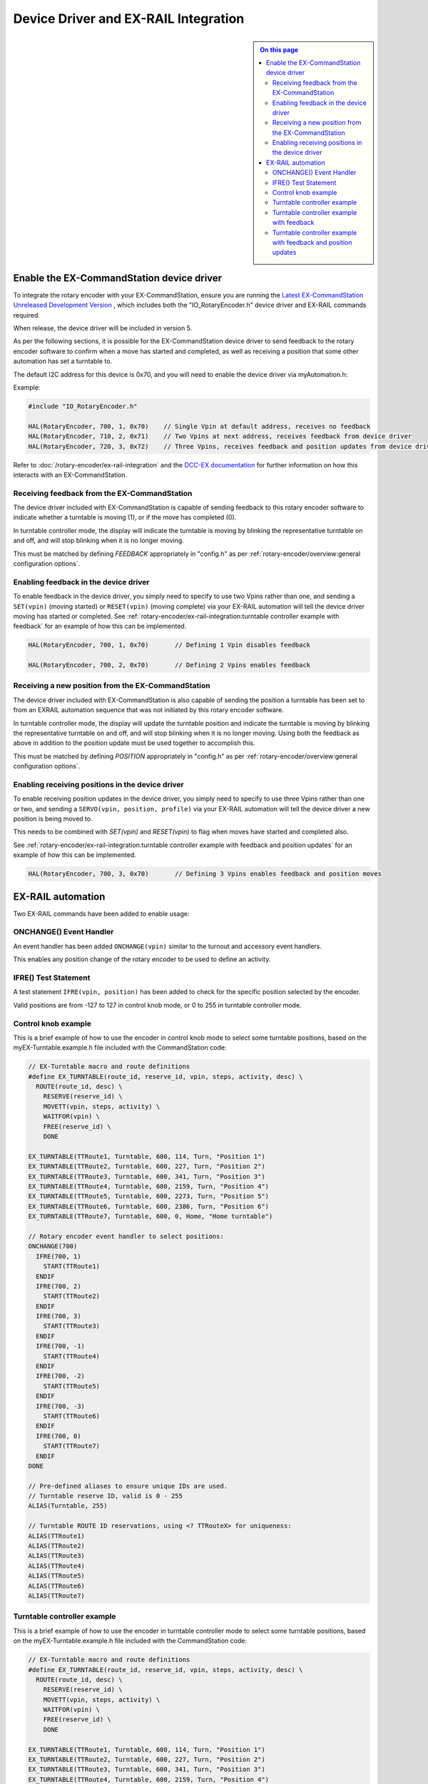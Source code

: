 *************************************
Device Driver and EX-RAIL Integration
*************************************

.. sidebar::

  .. contents:: On this page
    :depth: 2
    :local:

Enable the EX-CommandStation device driver
==========================================

To integrate the rotary encoder with your EX-CommandStation, ensure you are running the `Latest EX-CommandStation Unreleased Development Version <https://dcc-ex.com/download/ex-commandstation.html#latest-ex-commandstation-unreleased-development-version>`_ , which includes both the "IO_RotaryEncoder.h" device driver and EX-RAIL commands required.

When release, the device driver will be included in version 5.

As per the following sections, it is possible for the EX-CommandStation device driver to send feedback to the rotary encoder software to confirm when a move has started and completed, as well as receiving a position that some other automation has set a turntable to.

The default I2C address for this device is 0x70, and you will need to enable the device driver via myAutomation.h:

Example:

.. code-block:: cpp
  
  #include "IO_RotaryEncoder.h"

  HAL(RotaryEncoder, 700, 1, 0x70)    // Single Vpin at default address, receives no feedback
  HAL(RotaryEncoder, 710, 2, 0x71)    // Two Vpins at next address, receives feedback from device driver
  HAL(RotaryEncoder, 720, 3, 0x72)    // Three Vpins, receives feedback and position updates from device driver

Refer to :doc:`/rotary-encoder/ex-rail-integration` and the `DCC-EX documentation <https://dcc-ex.com/ex-turntable/test-and-tune.html#controlling-ex-turntable-with-a-rotary-encoder>`_ for further information on how this interacts with an EX-CommandStation.

Receiving feedback from the EX-CommandStation
---------------------------------------------

The device driver included with EX-CommandStation is capable of sending feedback to this rotary encoder software to indicate whether a turntable is moving (1), or if the move has completed (0).

In turntable controller mode, the display will indicate the turntable is moving by blinking the representative turntable on and off, and will stop blinking when it is no longer moving.

This must be matched by defining `FEEDBACK` appropriately in "config.h" as per :ref:`rotary-encoder/overview:general configuration options`.

Enabling feedback in the device driver
--------------------------------------

To enable feedback in the device driver, you simply need to specify to use two Vpins rather than one, and sending a ``SET(vpin)`` (moving started) or ``RESET(vpin)`` (moving complete) via your EX-RAIL automation will tell the device driver moving has started or completed. See :ref:`rotary-encoder/ex-rail-integration:turntable controller example with feedback` for an example of how this can be implemented.

.. code-block:: cpp

  HAL(RotaryEncoder, 700, 1, 0x70)       // Defining 1 Vpin disables feedback

  HAL(RotaryEncoder, 700, 2, 0x70)       // Defining 2 Vpins enables feedback

Receiving a new position from the EX-CommandStation
---------------------------------------------------

The device driver included with EX-CommandStation is also capable of sending the position a turntable has been set to from an EXRAIL automation sequence that was not initiated by this rotary encoder software.

In turntable controller mode, the display will update the turntable position and indicate the turntable is moving by blinking the representative turntable on and off, and will stop blinking when it is no longer moving. Using both the feedback as above in addition to the position update must be used together to accomplish this.

This must be matched by defining `POSITION` appropriately in "config.h" as per :ref:`rotary-encoder/overview:general configuration options`.

Enabling receiving positions in the device driver
-------------------------------------------------

To enable receiving position updates in the device driver, you simply need to specify to use three Vpins rather than one or two, and sending a ``SERVO(vpin, position, profile)`` via your EX-RAIL automation will tell the device driver a new position is being moved to.

This needs to be combined with `SET(vpin)` and `RESET(vpin)` to flag when moves have started and completed also.

See :ref:`rotary-encoder/ex-rail-integration:turntable controller example with feedback and position updates` for an example of how this can be implemented.

.. code-block:: cpp

  HAL(RotaryEncoder, 700, 3, 0x70)       // Defining 3 Vpins enables feedback and position moves

EX-RAIL automation
==================

Two EX-RAIL commands have been added to enable usage:

ONCHANGE() Event Handler
------------------------

An event handler has been added ``ONCHANGE(vpin)`` similar to the turnout and accessory event handlers.

This enables any position change of the rotary encoder to be used to define an activity.

IFRE() Test Statement
--------------------- 

A test statement ``IFRE(vpin, position)`` has been added to check for the specific position selected by the encoder.

Valid positions are from -127 to 127 in control knob mode, or 0 to 255 in turntable controller mode.

Control knob example
--------------------

This is a brief example of how to use the encoder in control knob mode to select some turntable positions, based on the myEX-Turntable.example.h file included with the CommandStation code:

.. code-block:: 

  // EX-Turntable macro and route definitions
  #define EX_TURNTABLE(route_id, reserve_id, vpin, steps, activity, desc) \
    ROUTE(route_id, desc) \
      RESERVE(reserve_id) \
      MOVETT(vpin, steps, activity) \
      WAITFOR(vpin) \
      FREE(reserve_id) \
      DONE

  EX_TURNTABLE(TTRoute1, Turntable, 600, 114, Turn, "Position 1")
  EX_TURNTABLE(TTRoute2, Turntable, 600, 227, Turn, "Position 2")
  EX_TURNTABLE(TTRoute3, Turntable, 600, 341, Turn, "Position 3")
  EX_TURNTABLE(TTRoute4, Turntable, 600, 2159, Turn, "Position 4")
  EX_TURNTABLE(TTRoute5, Turntable, 600, 2273, Turn, "Position 5")
  EX_TURNTABLE(TTRoute6, Turntable, 600, 2386, Turn, "Position 6")
  EX_TURNTABLE(TTRoute7, Turntable, 600, 0, Home, "Home turntable")

  // Rotary encoder event handler to select positions:
  ONCHANGE(700)
    IFRE(700, 1)
      START(TTRoute1)
    ENDIF
    IFRE(700, 2)
      START(TTRoute2)
    ENDIF
    IFRE(700, 3)
      START(TTRoute3)
    ENDIF
    IFRE(700, -1)
      START(TTRoute4)
    ENDIF
    IFRE(700, -2)
      START(TTRoute5)
    ENDIF
    IFRE(700, -3)
      START(TTRoute6)
    ENDIF
    IFRE(700, 0)
      START(TTRoute7)
    ENDIF
  DONE

  // Pre-defined aliases to ensure unique IDs are used.
  // Turntable reserve ID, valid is 0 - 255
  ALIAS(Turntable, 255)

  // Turntable ROUTE ID reservations, using <? TTRouteX> for uniqueness:
  ALIAS(TTRoute1)
  ALIAS(TTRoute2)
  ALIAS(TTRoute3)
  ALIAS(TTRoute4)
  ALIAS(TTRoute5)
  ALIAS(TTRoute6)
  ALIAS(TTRoute7)

Turntable controller example
----------------------------

This is a brief example of how to use the encoder in turntable controller mode to select some turntable positions, based on the myEX-Turntable.example.h file included with the CommandStation code:

.. code-block:: 

  // EX-Turntable macro and route definitions
  #define EX_TURNTABLE(route_id, reserve_id, vpin, steps, activity, desc) \
    ROUTE(route_id, desc) \
      RESERVE(reserve_id) \
      MOVETT(vpin, steps, activity) \
      WAITFOR(vpin) \
      FREE(reserve_id) \
      DONE

  EX_TURNTABLE(TTRoute1, Turntable, 600, 114, Turn, "Position 1")
  EX_TURNTABLE(TTRoute2, Turntable, 600, 227, Turn, "Position 2")
  EX_TURNTABLE(TTRoute3, Turntable, 600, 341, Turn, "Position 3")
  EX_TURNTABLE(TTRoute4, Turntable, 600, 2159, Turn, "Position 4")
  EX_TURNTABLE(TTRoute5, Turntable, 600, 2273, Turn, "Position 5")
  EX_TURNTABLE(TTRoute6, Turntable, 600, 2386, Turn, "Position 6")
  EX_TURNTABLE(TTRoute7, Turntable, 600, 0, Home, "Home turntable")

  // Rotary encoder event handler to select positions:
  ONCHANGE(700)
    IFRE(700, 1)
      START(TTRoute1)
    ENDIF
    IFRE(700, 2)
      START(TTRoute2)
    ENDIF
    IFRE(700, 3)
      START(TTRoute3)
    ENDIF
    IFRE(700, 4)
      START(TTRoute4)
    ENDIF
    IFRE(700, 5)
      START(TTRoute5)
    ENDIF
    IFRE(700, 6)
      START(TTRoute6)
    ENDIF
    IFRE(700, 0)
      START(TTRoute7)
    ENDIF
  DONE

  // Pre-defined aliases to ensure unique IDs are used.
  // Turntable reserve ID, valid is 0 - 255
  ALIAS(Turntable, 255)

  // Turntable ROUTE ID reservations, using <? TTRouteX> for uniqueness:
  ALIAS(TTRoute1)
  ALIAS(TTRoute2)
  ALIAS(TTRoute3)
  ALIAS(TTRoute4)
  ALIAS(TTRoute5)
  ALIAS(TTRoute6)
  ALIAS(TTRoute7)

Turntable controller example with feedback
------------------------------------------

This is a brief example of how to use the encoder in turntable controller mode to select some turntable positions, based on the myEX-Turntable.example.h file included with the CommandStation code.

Note the addition of the parameter "feedback_vpin" in the "EX_TURNTABLE" macro defining the second VPin for the rotary encoder, where the ``SET(feedback_vpin)`` sends feedback that the move has started, and the ``RESET(feedback_vpin)`` sends feedback that the move has completed.

.. code-block:: 

  // EX-Turntable macro and route definitions
  #define EX_TURNTABLE(route_id, reserve_id, vpin, steps, activity, desc, feedback_vpin) \
    ROUTE(route_id, desc) \
      RESERVE(reserve_id) \
      MOVETT(vpin, steps, activity) \
      SET(feedback_vpin) \
      WAITFOR(vpin) \
      RESET(feedback_vpin) \
      FREE(reserve_id) \
      DONE

  EX_TURNTABLE(TTRoute1, Turntable, 600, 114, Turn, "Position 1", 701)
  EX_TURNTABLE(TTRoute2, Turntable, 600, 227, Turn, "Position 2", 701)
  EX_TURNTABLE(TTRoute3, Turntable, 600, 341, Turn, "Position 3", 701)
  EX_TURNTABLE(TTRoute4, Turntable, 600, 2159, Turn, "Position 4", 701)
  EX_TURNTABLE(TTRoute5, Turntable, 600, 2273, Turn, "Position 5", 701)
  EX_TURNTABLE(TTRoute6, Turntable, 600, 2386, Turn, "Position 6", 701)
  EX_TURNTABLE(TTRoute7, Turntable, 600, 0, Home, "Home turntable", 701)

  // Rotary encoder event handler to select positions:
  ONCHANGE(700)
    IFRE(700, 1)
      START(TTRoute1)
    ENDIF
    IFRE(700, 2)
      START(TTRoute2)
    ENDIF
    IFRE(700, 3)
      START(TTRoute3)
    ENDIF
    IFRE(700, 4)
      START(TTRoute4)
    ENDIF
    IFRE(700, 5)
      START(TTRoute5)
    ENDIF
    IFRE(700, 6)
      START(TTRoute6)
    ENDIF
    IFRE(700, 0)
      START(TTRoute7)
    ENDIF
  DONE

  // Pre-defined aliases to ensure unique IDs are used.
  // Turntable reserve ID, valid is 0 - 255
  ALIAS(Turntable, 255)

  // Turntable ROUTE ID reservations, using <? TTRouteX> for uniqueness:
  ALIAS(TTRoute1)
  ALIAS(TTRoute2)
  ALIAS(TTRoute3)
  ALIAS(TTRoute4)
  ALIAS(TTRoute5)
  ALIAS(TTRoute6)
  ALIAS(TTRoute7)

Turntable controller example with feedback and position updates
---------------------------------------------------------------

This is a brief example of how to use the encoder in turntable controller mode to select some turntable positions, based on the myEX-Turntable.example.h file included with the CommandStation code.

Note the change from the "feedback_vpin" variable to the "encoder_vpin" variable compared with the feedback example above, and the addition of the "position" variable:

- Provide the rotary encoder's Vpin once
- The feedback Vpin is calculated in ``SET(1+encoder_vpin)`` and ``RESET(1+encoder_vpin)``
- The postion update Vpin is calculated in ``SERVO(2+encoder_vpin, position, Instant)``
- The position being moved to is also sent in this line
- As we are using the EXRAIL ``SERVO()`` command, we must send a profile value, but which one you use is irrelevant as it has no effect

Note the addition of the parameter "encoder_vpin" in the "EX_TURNTABLE" macro defining the Vpin for the rotary encoder, where the ``SET(feedback_vpin)`` sends feedback that the move has started, and the ``RESET(feedback_vpin)`` sends feedback that the move has completed.

.. code-block:: 

  // EX-Turntable macro and route definitions
  #define EX_TURNTABLE(route_id, reserve_id, vpin, steps, activity, desc, encoder_vpin, position) \
    ROUTE(route_id, desc) \
      RESERVE(reserve_id) \
      SET(1+encoder_vpin) \
      SERVO(2+encoder_vpin, position, Instant) \
      MOVETT(vpin, steps, activity) \
      WAITFOR(vpin) \
      RESET(1+encoder_vpin) \
      FREE(reserve_id) \
      DONE

  EX_TURNTABLE(TTRoute1, Turntable, 600, 114, Turn, "Position 1", 700, 1)
  EX_TURNTABLE(TTRoute2, Turntable, 600, 227, Turn, "Position 2", 700, 2)
  EX_TURNTABLE(TTRoute3, Turntable, 600, 341, Turn, "Position 3", 700, 3)
  EX_TURNTABLE(TTRoute4, Turntable, 600, 2159, Turn, "Position 4", 700, 4)
  EX_TURNTABLE(TTRoute5, Turntable, 600, 2273, Turn, "Position 5", 700, 5)
  EX_TURNTABLE(TTRoute6, Turntable, 600, 2386, Turn, "Position 6", 700, 6)
  EX_TURNTABLE(TTRoute7, Turntable, 600, 0, Home, "Home turntable", 700, 0)

  // Rotary encoder event handler to select positions:
  ONCHANGE(700)
    IFRE(700, 1)
      START(TTRoute1)
    ENDIF
    IFRE(700, 2)
      START(TTRoute2)
    ENDIF
    IFRE(700, 3)
      START(TTRoute3)
    ENDIF
    IFRE(700, 4)
      START(TTRoute4)
    ENDIF
    IFRE(700, 5)
      START(TTRoute5)
    ENDIF
    IFRE(700, 6)
      START(TTRoute6)
    ENDIF
    IFRE(700, 0)
      START(TTRoute7)
    ENDIF
  DONE

  // Pre-defined aliases to ensure unique IDs are used.
  // Turntable reserve ID, valid is 0 - 255
  ALIAS(Turntable, 255)

  // Turntable ROUTE ID reservations, using <? TTRouteX> for uniqueness:
  ALIAS(TTRoute1)
  ALIAS(TTRoute2)
  ALIAS(TTRoute3)
  ALIAS(TTRoute4)
  ALIAS(TTRoute5)
  ALIAS(TTRoute6)
  ALIAS(TTRoute7)